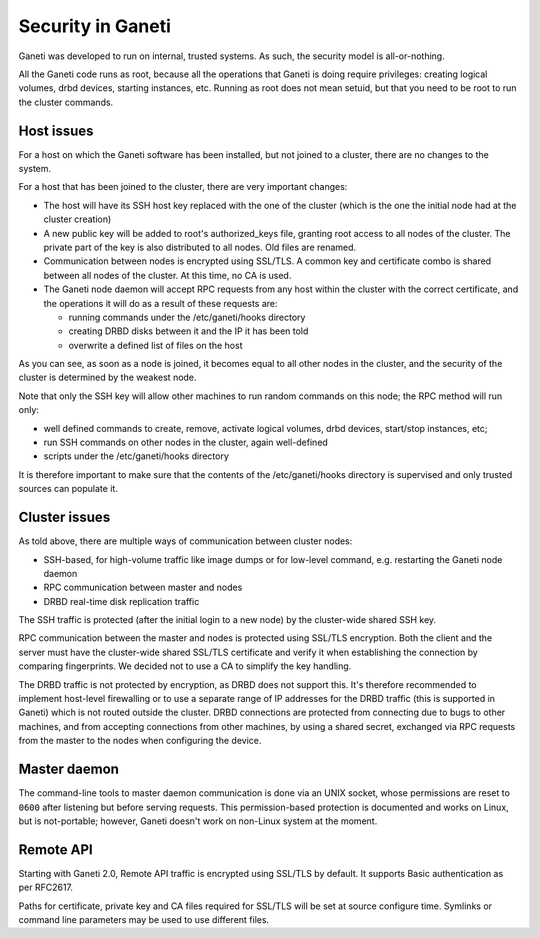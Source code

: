 Security in Ganeti
==================

Ganeti was developed to run on internal, trusted systems. As such, the
security model is all-or-nothing.

All the Ganeti code runs as root, because all the operations that Ganeti
is doing require privileges: creating logical volumes, drbd devices,
starting instances, etc. Running as root does not mean setuid, but that
you need to be root to run the cluster commands.

Host issues
-----------

For a host on which the Ganeti software has been installed, but not joined to a
cluster, there are no changes to the system.

For a host that has been joined to the cluster, there are very important
changes:

- The host will have its SSH host key replaced with the one of the
  cluster (which is the one the initial node had at the cluster
  creation)
- A new public key will be added to root's authorized_keys file,
  granting root access to all nodes of the cluster. The private part of
  the key is also distributed to all nodes. Old files are renamed.
- Communication between nodes is encrypted using SSL/TLS. A common key
  and certificate combo is shared between all nodes of the cluster.  At
  this time, no CA is used.
- The Ganeti node daemon will accept RPC requests from any host within
  the cluster with the correct certificate, and the operations it will
  do as a result of these requests are:

  - running commands under the /etc/ganeti/hooks directory
  - creating DRBD disks between it and the IP it has been told
  - overwrite a defined list of files on the host

As you can see, as soon as a node is joined, it becomes equal to all
other nodes in the cluster, and the security of the cluster is
determined by the weakest node.

Note that only the SSH key will allow other machines to run random
commands on this node; the RPC method will run only:

- well defined commands to create, remove, activate logical volumes,
  drbd devices, start/stop instances, etc;
- run SSH commands on other nodes in the cluster, again well-defined
- scripts under the /etc/ganeti/hooks directory

It is therefore important to make sure that the contents of the
/etc/ganeti/hooks directory is supervised and only trusted sources can
populate it.

Cluster issues
--------------

As told above, there are multiple ways of communication between cluster
nodes:

- SSH-based, for high-volume traffic like image dumps or for low-level
  command, e.g. restarting the Ganeti node daemon
- RPC communication between master and nodes
- DRBD real-time disk replication traffic

The SSH traffic is protected (after the initial login to a new node) by
the cluster-wide shared SSH key.

RPC communication between the master and nodes is protected using SSL/TLS
encryption. Both the client and the server must have the cluster-wide
shared SSL/TLS certificate and verify it when establishing the connection
by comparing fingerprints. We decided not to use a CA to simplify the
key handling.

The DRBD traffic is not protected by encryption, as DRBD does not
support this. It's therefore recommended to implement host-level
firewalling or to use a separate range of IP addresses for the DRBD
traffic (this is supported in Ganeti) which is not routed outside the
cluster. DRBD connections are protected from connecting due to bugs to
other machines, and from accepting connections from other machines, by
using a shared secret, exchanged via RPC requests from the master to the
nodes when configuring the device.

Master daemon
-------------

The command-line tools to master daemon communication is done via an UNIX
socket, whose permissions are reset to ``0600`` after listening but before
serving requests. This permission-based protection is documented and works on
Linux, but is not-portable; however, Ganeti doesn't work on non-Linux system at
the moment.

Remote API
----------

Starting with Ganeti 2.0, Remote API traffic is encrypted using SSL/TLS by
default. It supports Basic authentication as per RFC2617.

Paths for certificate, private key and CA files required for SSL/TLS will
be set at source configure time. Symlinks or command line parameters may
be used to use different files.

.. vim: set textwidth=72 :
